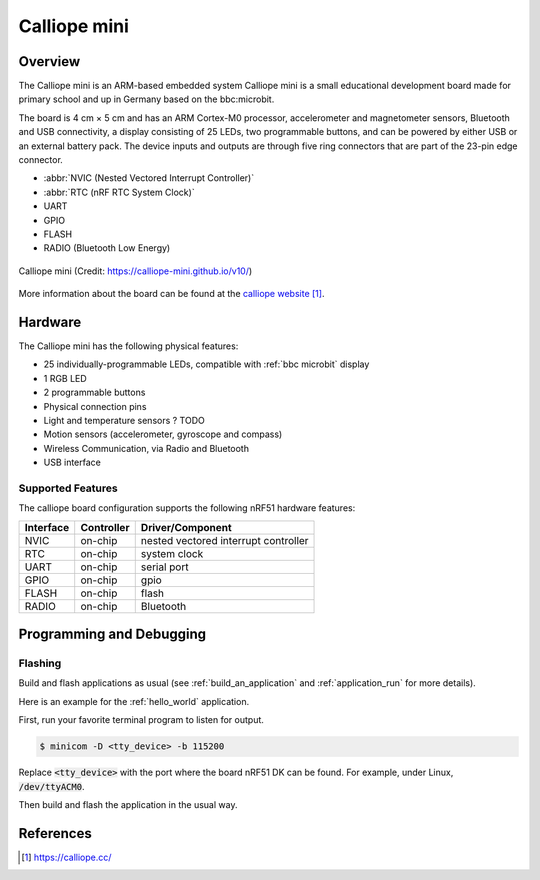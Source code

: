 .. _calliope:

Calliope mini
##############

Overview
********

The Calliope mini is an 
ARM-based embedded system Calliope mini is a small educational development board 
made for primary school and up in Germany based on the bbc:microbit.

The board is 4 cm × 5 cm and has an ARM Cortex-M0 processor, accelerometer and
magnetometer sensors, Bluetooth and USB connectivity, a display consisting of
25 LEDs, two programmable buttons, and can be powered by either USB or an
external battery pack. The device inputs and outputs are through five ring
connectors that are part of the 23-pin edge connector.

* :abbr:`NVIC (Nested Vectored Interrupt Controller)`
* :abbr:`RTC (nRF RTC System Clock)`
* UART
* GPIO
* FLASH
* RADIO (Bluetooth Low Energy)

.. figure:: img/Calliope_mini_1.3_pinout.png
     :width: 442px
     :align: center
     :alt: Calliope mini

     Calliope mini (Credit: https://calliope-mini.github.io/v10/)

More information about the board can be found at the `calliope website`_.

Hardware
********

The Calliope mini has the following physical features:

* 25 individually-programmable LEDs, compatible with :ref:`bbc microbit` display
* 1 RGB LED
* 2 programmable buttons
* Physical connection pins
* Light and temperature sensors ? TODO
* Motion sensors (accelerometer, gyroscope and compass)
* Wireless Communication, via Radio and Bluetooth
* USB interface


Supported Features
==================

The calliope board configuration supports the following nRF51
hardware features:

+-----------+------------+----------------------+
| Interface | Controller | Driver/Component     |
+===========+============+======================+
| NVIC      | on-chip    | nested vectored      |
|           |            | interrupt controller |
+-----------+------------+----------------------+
| RTC       | on-chip    | system clock         |
+-----------+------------+----------------------+
| UART      | on-chip    | serial port          |
+-----------+------------+----------------------+
| GPIO      | on-chip    | gpio                 |
+-----------+------------+----------------------+
| FLASH     | on-chip    | flash                |
+-----------+------------+----------------------+
| RADIO     | on-chip    | Bluetooth            |
+-----------+------------+----------------------+

Programming and Debugging
*************************

Flashing
========

Build and flash applications as usual (see :ref:`build_an_application` and
:ref:`application_run` for more details).

Here is an example for the :ref:`hello_world` application.

First, run your favorite terminal program to listen for output.

.. code-block:: console

   $ minicom -D <tty_device> -b 115200

Replace :code:`<tty_device>` with the port where the board nRF51 DK
can be found. For example, under Linux, :code:`/dev/ttyACM0`.

Then build and flash the application in the usual way.

.. zephyr-app-commands::
   :zephyr-app: samples/hello_world
   :board: calliope
   :goals: build flash


References
**********

.. target-notes::

.. _calliope website: https://calliope.cc/
.. _calliope githubio: https://calliope-mini.github.io/v10/
.. _calliope github: https://github.com/calliope-mini

